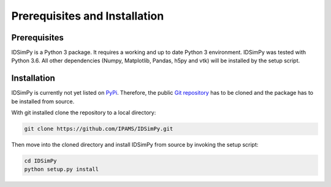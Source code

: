 .. _installation:

==============================
Prerequisites and Installation
==============================

Prerequisites
=============

IDSimPy is a Python 3 package. It requires a working and up to date Python 3 environment. IDSimPy was tested with Python 3.6. All other dependencies (Numpy, Matplotlib, Pandas, h5py and vtk) will be installed by the setup script. 

Installation
============

IDSimPy is currently not yet listed on `PyPi <https://pypi.org>`_.  Therefore, the public `Git repository <https://github.com/IPAMS/IDSimPy>`_  has to be cloned and the package has to be installed from source. 

With git installed clone the repository to a local directory: 

.. code-block:: console

    git clone https://github.com/IPAMS/IDSimPy.git

Then move into the cloned directory and install IDSimPy from source by invoking the setup script:

.. code-block:: console

    cd IDSimPy
    python setup.py install